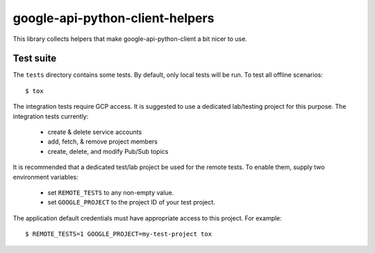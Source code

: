 google-api-python-client-helpers
================================

This library collects helpers that make google-api-python-client a bit
nicer to use.

.. |pypi| image:: https://img.shields.io/pypi/v/google-api-python-client-helpers.svg
   :target: https://pypi.org/project/google-api-python-client-helpers/
.. |travis| image:: https://travis-ci.org/cleardataeng/google-api-python-client-helpers.svg?branch=master
   :target: https://travis-ci.org/cleardataeng/google-api-python-client-helpers


Test suite
----------

The ``tests`` directory contains some tests.  By default, only local
tests will be run.  To test all offline scenarios::

  $ tox

The integration tests require GCP access.  It is suggested to use a
dedicated lab/testing project for this purpose.  The integration tests
currently:

  * create & delete service accounts
  * add, fetch, & remove project members
  * create, delete, and modify Pub/Sub topics

It is recommended that a dedicated test/lab project be used for the
remote tests.  To enable them, supply two environment variables:

  * set ``REMOTE_TESTS`` to any non-empty value.
  * set ``GOOGLE_PROJECT`` to the project ID of your test project.

The application default credentials must have appropriate access to
this project.  For example::

  $ REMOTE_TESTS=1 GOOGLE_PROJECT=my-test-project tox
